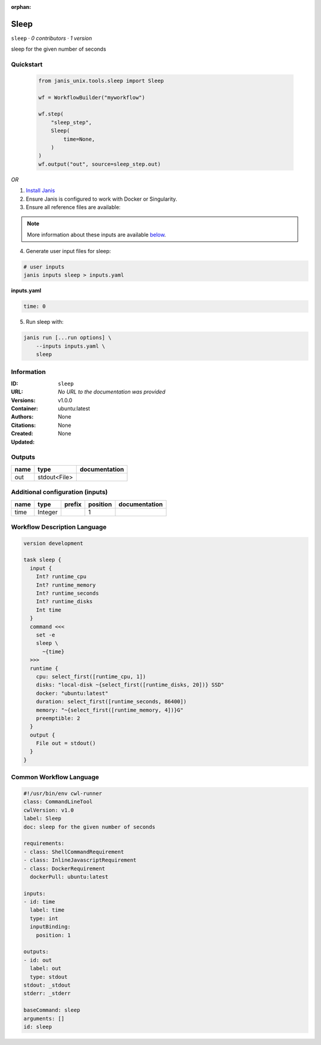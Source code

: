 :orphan:

Sleep
=============

``sleep`` · *0 contributors · 1 version*

sleep for the given number of seconds


Quickstart
-----------

    .. code-block:: python

       from janis_unix.tools.sleep import Sleep

       wf = WorkflowBuilder("myworkflow")

       wf.step(
           "sleep_step",
           Sleep(
               time=None,
           )
       )
       wf.output("out", source=sleep_step.out)
    

*OR*

1. `Install Janis </tutorials/tutorial0.html>`_

2. Ensure Janis is configured to work with Docker or Singularity.

3. Ensure all reference files are available:

.. note:: 

   More information about these inputs are available `below <#additional-configuration-inputs>`_.



4. Generate user input files for sleep:

.. code-block:: bash

   # user inputs
   janis inputs sleep > inputs.yaml



**inputs.yaml**

.. code-block:: yaml

       time: 0




5. Run sleep with:

.. code-block:: bash

   janis run [...run options] \
       --inputs inputs.yaml \
       sleep





Information
------------

:ID: ``sleep``
:URL: *No URL to the documentation was provided*
:Versions: v1.0.0
:Container: ubuntu:latest
:Authors: 
:Citations: None
:Created: None
:Updated: None


Outputs
-----------

======  ============  ===============
name    type          documentation
======  ============  ===============
out     stdout<File>
======  ============  ===============


Additional configuration (inputs)
---------------------------------

======  =======  ========  ==========  ===============
name    type     prefix      position  documentation
======  =======  ========  ==========  ===============
time    Integer                     1
======  =======  ========  ==========  ===============

Workflow Description Language
------------------------------

.. code-block:: text

   version development

   task sleep {
     input {
       Int? runtime_cpu
       Int? runtime_memory
       Int? runtime_seconds
       Int? runtime_disks
       Int time
     }
     command <<<
       set -e
       sleep \
         ~{time}
     >>>
     runtime {
       cpu: select_first([runtime_cpu, 1])
       disks: "local-disk ~{select_first([runtime_disks, 20])} SSD"
       docker: "ubuntu:latest"
       duration: select_first([runtime_seconds, 86400])
       memory: "~{select_first([runtime_memory, 4])}G"
       preemptible: 2
     }
     output {
       File out = stdout()
     }
   }

Common Workflow Language
-------------------------

.. code-block:: text

   #!/usr/bin/env cwl-runner
   class: CommandLineTool
   cwlVersion: v1.0
   label: Sleep
   doc: sleep for the given number of seconds

   requirements:
   - class: ShellCommandRequirement
   - class: InlineJavascriptRequirement
   - class: DockerRequirement
     dockerPull: ubuntu:latest

   inputs:
   - id: time
     label: time
     type: int
     inputBinding:
       position: 1

   outputs:
   - id: out
     label: out
     type: stdout
   stdout: _stdout
   stderr: _stderr

   baseCommand: sleep
   arguments: []
   id: sleep


